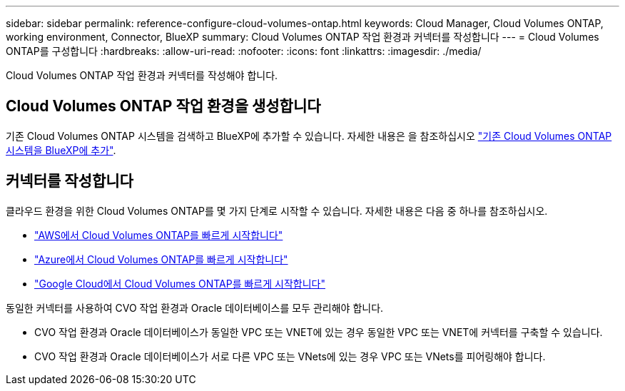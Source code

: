 ---
sidebar: sidebar 
permalink: reference-configure-cloud-volumes-ontap.html 
keywords: Cloud Manager, Cloud Volumes ONTAP, working environment, Connector, BlueXP 
summary: Cloud Volumes ONTAP 작업 환경과 커넥터를 작성합니다 
---
= Cloud Volumes ONTAP를 구성합니다
:hardbreaks:
:allow-uri-read: 
:nofooter: 
:icons: font
:linkattrs: 
:imagesdir: ./media/


[role="lead"]
Cloud Volumes ONTAP 작업 환경과 커넥터를 작성해야 합니다.



== Cloud Volumes ONTAP 작업 환경을 생성합니다

기존 Cloud Volumes ONTAP 시스템을 검색하고 BlueXP에 추가할 수 있습니다. 자세한 내용은 을 참조하십시오 link:https://docs.netapp.com/us-en/cloud-manager-cloud-volumes-ontap/task-adding-systems.html["기존 Cloud Volumes ONTAP 시스템을 BlueXP에 추가"].



== 커넥터를 작성합니다

클라우드 환경을 위한 Cloud Volumes ONTAP를 몇 가지 단계로 시작할 수 있습니다. 자세한 내용은 다음 중 하나를 참조하십시오.

* link:https://docs.netapp.com/us-en/cloud-manager-cloud-volumes-ontap/task-getting-started-aws.html["AWS에서 Cloud Volumes ONTAP를 빠르게 시작합니다"]
* link:https://docs.netapp.com/us-en/cloud-manager-cloud-volumes-ontap/task-getting-started-azure.html["Azure에서 Cloud Volumes ONTAP를 빠르게 시작합니다"]
* link:https://docs.netapp.com/us-en/cloud-manager-cloud-volumes-ontap/task-getting-started-gcp.html["Google Cloud에서 Cloud Volumes ONTAP를 빠르게 시작합니다"]


동일한 커넥터를 사용하여 CVO 작업 환경과 Oracle 데이터베이스를 모두 관리해야 합니다.

* CVO 작업 환경과 Oracle 데이터베이스가 동일한 VPC 또는 VNET에 있는 경우 동일한 VPC 또는 VNET에 커넥터를 구축할 수 있습니다.
* CVO 작업 환경과 Oracle 데이터베이스가 서로 다른 VPC 또는 VNets에 있는 경우 VPC 또는 VNets를 피어링해야 합니다.

